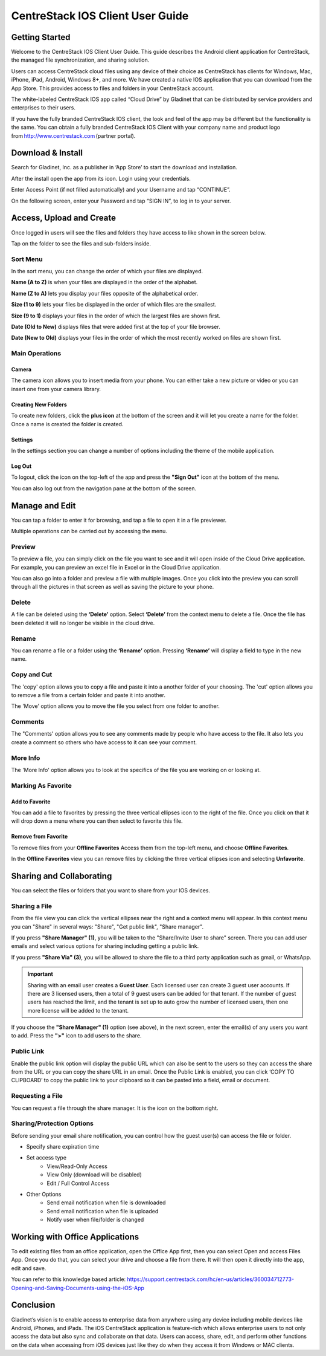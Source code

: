 ****************************************
CentreStack IOS Client User Guide
****************************************


Getting Started
==================

Welcome to the CentreStack IOS Client User Guide. This guide describes the Android client application for CentreStack, the managed file synchronization, and sharing solution.

Users can access CentreStack cloud files using any device of their choice as CentreStack has clients for Windows, Mac, iPhone, iPad, Android, Windows 8+, and more. We have created a native IOS application that you can download from the App Store. This provides access to files and folders in your CentreStack account.

The white-labeled CentreStack IOS app called “Cloud Drive” by Gladinet that can be distributed by service providers and enterprises to their users. 

If you have the fully branded CentreStack IOS client, the look and feel of the app may be different but the functionality is the same. You can obtain a fully branded CentreStack IOS Client with your company name and product logo from http://www.centrestack.com (partner portal). 


Download & Install
====================

Search for Gladinet, Inc. as a publisher in ‘App Store’ to start the download and installation.

.. image:: _static/NewImage1.png


After the install open the app from its icon. Login using your credentials.

.. image:: _static/NewImage2.png


Enter Access Point (if not filled automatically) and your Username and tap “CONTINUE”. 

.. image:: _static/NewImage3.png

On the following screen, enter your Password and tap “SIGN IN”, to log in to your server. 


Access, Upload and Create
==============================

Once logged in users will see the files and folders they have access to like shown in the screen below.

.. image:: _static/NewImage4.png

Tap on the folder to see the files and sub-folders inside. 

.. image:: _static/NewImage5.png


Sort Menu
-------------

In the sort menu, you can change the order of which your files are displayed.

**Name (A to Z)** is when your files are displayed in the order of the alphabet.

**Name (Z to A)** lets you display your files opposite of the alphabetical order. 

**Size (1 to 9)** lets your files be displayed in the order of which files are the smallest. 

**Size (9 to 1)** displays your files in the order of which the largest files are shown first. 

**Date (Old to New)** displays files that were added first at the top of your file browser. 

**Date (New to Old)** displays your files in the order of which the most recently worked on files are shown first.

.. image:: _static/NewImage6.png


Main Operations
--------------------

Camera
#############
The camera icon allows you to insert media from your phone. You can either take a new picture or video or you can insert one from your camera library.

.. image:: _static/NewImage21.png
.. image:: _static/NewImage22.png


Creating New Folders
##########################

To create new folders, click the **plus icon** at the bottom of the screen and it will let you create a name for the folder. Once a name is created the folder is created.

.. image:: _static/NewImage7.png
.. image:: _static/NewImage8.png

Settings
#############
In the settings section you can change a number of options including the theme of the mobile application.

.. image:: _static/NewImage23.png
.. image:: _static/NewImage24.png

Log Out
#############

To logout, click the icon on the top-left of the app and press the **"Sign Out"** icon at the bottom of the menu.

.. image:: _static/NewImage20.png

You can also log out from the navigation pane at the bottom of the screen.

.. image:: _static/NewImage33.png


Manage and Edit
======================

You can tap a folder to enter it for browsing, and tap a file to open it in a file previewer.

Multiple operations can be carried out by accessing the menu.


Preview
----------

To preview a file, you can simply click on the file you want to see and it will open inside of the Cloud Drive application. For example, you can preview an excel file in Excel or in the Cloud Drive application.

.. image:: _static/NewImage9.png

You can also go into a folder and preview a file with multiple images. Once you click into the preview you can scroll through all the pictures in that screen as well as saving the picture to your phone.

.. image:: _static/NewImage25.png
.. image:: _static/NewImage26.png

Delete
-----------------

A file can be deleted using the **‘Delete’** option. Select **‘Delete’** from the context menu to delete a file. Once the file has been deleted it will no longer be visible in the cloud drive.

.. image:: _static/NewImage18.png

Rename
-----------------

You can rename a file or a folder using the **‘Rename’** option. Pressing **‘Rename’** will display a field to type in the new name.

.. image:: _static/NewImage17.png


Copy and Cut
-----------------

The 'copy' option allows you to copy a file and paste it into a another folder of your choosing. The 'cut' option allows you to remove a file from a certain folder and paste it into another.

.. image:: _static/NewImage31.png
.. image:: _static/NewImage32.png

The 'Move' option allows you to move the file you select from one folder to another.


Comments
-----------------

The "Comments' option allows you to see any comments made by people who have access to the file. It also lets you create a comment so others who have access to it can see your comment.


More Info
-----------------

The 'More Info' option allows you to look at the specifics of the file you are working on or looking at.

.. image:: _static/NewImage19.png


Marking As Favorite 
-----------------------

Add to Favorite
##################

You can add a file to favorites by pressing the three vertical ellipses icon to the right of the file. Once you click on that it will drop down a menu where you can then select to favorite this file.

.. image:: _static/NewImage11.png


Remove from Favorite
#######################

To remove files from your **Offline Favorites** Access them from the top-left menu, and choose **Offline Favorites**. 

.. image:: _static/NewImage12.png

In the **Offline Favorites** view you can remove files by clicking the three vertical ellipses icon and selecting **Unfavorite**.

.. image:: _static/newimage13.png


Sharing and Collaborating
=============================

You can select the files or folders that you want to share from your IOS devices. 

Sharing a File
-----------------

From the file view you can click the vertical ellipses near the right and a context menu will appear. In this context menu you can "Share" in several ways: "Share", "Get public link", "Share manager". 

If you press **"Share Manager" (1)**, you will be taken to the "Share/Invite User to share" screen. There you can add user emails and select various options for sharing including getting a public link. 

If you press **"Share Via" (3)**, you will be allowed to share the file to a third party application such as gmail, or WhatsApp.

.. image:: _static/NewImage14.png 
.. image:: _static/NewImage27.png 

.. important::
        Sharing with an email user creates a **Guest User**. Each licensed user can create 3 guest user accounts. If there are 3 licensed users, then a total of 9 guest users can be added for that tenant. If the number of guest users has reached the limit, and the tenant is set up to auto grow the number of licensed users, then one more license will be added to the tenant. 


If you choose the **"Share Manager" (1)** option (see above), in the next screen, enter the email(s) of any users you want to add. Press the **">"** icon to add users to the share.

.. image:: _static/NewImage15.png 

Public Link
----------------
Enable the public link option will display the public URL which can also be sent to the users so they can access the share from the URL or you can copy the share URL in an email. Once the Public Link is enabled, you can click ‘COPY TO CLIPBOARD’ to copy the public link to your clipboard so it can be pasted into a field, email or document.

.. image:: _static/NewImage28.png 

Requesting a File
----------------------

You can request a file through the share manager. It is the icon on the bottom right.

.. image:: _static/NewImage29.png 
.. image:: _static/NewImage30.png 


Sharing/Protection Options
------------------------------

Before sending your email share notification, you can control how the guest user(s) can access the file or folder. 

- Specify share expiration time
- Set access type
    - View/Read-Only Access
    - View Only (download will be disabled)
    - Edit / Full Control Access
- Other Options
    - Send email notification when file is downloaded
    - Send email notification when file is uploaded
    - Notify user when file/folder is changed
    
.. image:: _static/NewImage16.png


Working with Office Applications
==================================

To edit existing files from an office application, open the Office App first, then you can select Open and access Files App. Once you do that, you can select your drive and choose a file from there. It will then open it directly into the app, edit and save.

You can refer to this knowledge based article:
https://support.centrestack.com/hc/en-us/articles/360034712773-Opening-and-Saving-Documents-using-the-iOS-App


Conclusion
===============

Gladinet’s vision is to enable access to enterprise data from anywhere using any device including mobile devices like Android, iPhones, and iPads. The iOS CentreStack application is feature-rich which allows enterprise users to not only access the data but also sync and collaborate on that data. Users can access, share, edit, and perform other functions on the data when accessing from iOS devices just like they do when they access it from Windows or MAC clients.
